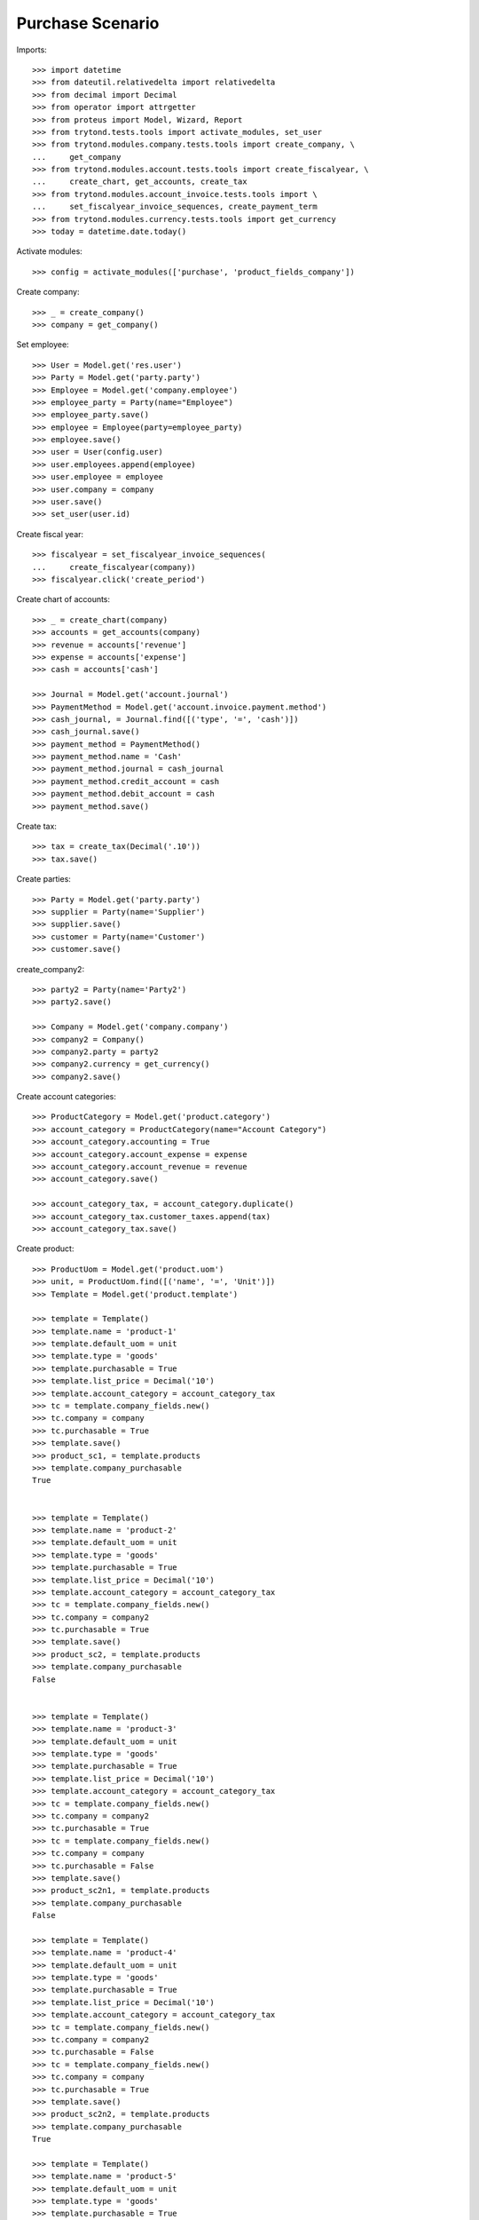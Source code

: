 =============
Purchase Scenario
=============

Imports::

    >>> import datetime
    >>> from dateutil.relativedelta import relativedelta
    >>> from decimal import Decimal
    >>> from operator import attrgetter
    >>> from proteus import Model, Wizard, Report
    >>> from trytond.tests.tools import activate_modules, set_user
    >>> from trytond.modules.company.tests.tools import create_company, \
    ...     get_company
    >>> from trytond.modules.account.tests.tools import create_fiscalyear, \
    ...     create_chart, get_accounts, create_tax
    >>> from trytond.modules.account_invoice.tests.tools import \
    ...     set_fiscalyear_invoice_sequences, create_payment_term
    >>> from trytond.modules.currency.tests.tools import get_currency
    >>> today = datetime.date.today()

Activate modules::

    >>> config = activate_modules(['purchase', 'product_fields_company'])

Create company::

    >>> _ = create_company()
    >>> company = get_company()


Set employee::

    >>> User = Model.get('res.user')
    >>> Party = Model.get('party.party')
    >>> Employee = Model.get('company.employee')
    >>> employee_party = Party(name="Employee")
    >>> employee_party.save()
    >>> employee = Employee(party=employee_party)
    >>> employee.save()
    >>> user = User(config.user)
    >>> user.employees.append(employee)
    >>> user.employee = employee
    >>> user.company = company
    >>> user.save()
    >>> set_user(user.id)

Create fiscal year::

    >>> fiscalyear = set_fiscalyear_invoice_sequences(
    ...     create_fiscalyear(company))
    >>> fiscalyear.click('create_period')

Create chart of accounts::

    >>> _ = create_chart(company)
    >>> accounts = get_accounts(company)
    >>> revenue = accounts['revenue']
    >>> expense = accounts['expense']
    >>> cash = accounts['cash']

    >>> Journal = Model.get('account.journal')
    >>> PaymentMethod = Model.get('account.invoice.payment.method')
    >>> cash_journal, = Journal.find([('type', '=', 'cash')])
    >>> cash_journal.save()
    >>> payment_method = PaymentMethod()
    >>> payment_method.name = 'Cash'
    >>> payment_method.journal = cash_journal
    >>> payment_method.credit_account = cash
    >>> payment_method.debit_account = cash
    >>> payment_method.save()

Create tax::

    >>> tax = create_tax(Decimal('.10'))
    >>> tax.save()

Create parties::

    >>> Party = Model.get('party.party')
    >>> supplier = Party(name='Supplier')
    >>> supplier.save()
    >>> customer = Party(name='Customer')
    >>> customer.save()


create_company2::

    >>> party2 = Party(name='Party2')
    >>> party2.save()

    >>> Company = Model.get('company.company')
    >>> company2 = Company()
    >>> company2.party = party2
    >>> company2.currency = get_currency()
    >>> company2.save()

Create account categories::

    >>> ProductCategory = Model.get('product.category')
    >>> account_category = ProductCategory(name="Account Category")
    >>> account_category.accounting = True
    >>> account_category.account_expense = expense
    >>> account_category.account_revenue = revenue
    >>> account_category.save()

    >>> account_category_tax, = account_category.duplicate()
    >>> account_category_tax.customer_taxes.append(tax)
    >>> account_category_tax.save()

Create product::

    >>> ProductUom = Model.get('product.uom')
    >>> unit, = ProductUom.find([('name', '=', 'Unit')])
    >>> Template = Model.get('product.template')

    >>> template = Template()
    >>> template.name = 'product-1'
    >>> template.default_uom = unit
    >>> template.type = 'goods'
    >>> template.purchasable = True
    >>> template.list_price = Decimal('10')
    >>> template.account_category = account_category_tax
    >>> tc = template.company_fields.new()
    >>> tc.company = company
    >>> tc.purchasable = True
    >>> template.save()
    >>> product_sc1, = template.products
    >>> template.company_purchasable
    True


    >>> template = Template()
    >>> template.name = 'product-2'
    >>> template.default_uom = unit
    >>> template.type = 'goods'
    >>> template.purchasable = True
    >>> template.list_price = Decimal('10')
    >>> template.account_category = account_category_tax
    >>> tc = template.company_fields.new()
    >>> tc.company = company2
    >>> tc.purchasable = True
    >>> template.save()
    >>> product_sc2, = template.products
    >>> template.company_purchasable
    False


    >>> template = Template()
    >>> template.name = 'product-3'
    >>> template.default_uom = unit
    >>> template.type = 'goods'
    >>> template.purchasable = True
    >>> template.list_price = Decimal('10')
    >>> template.account_category = account_category_tax
    >>> tc = template.company_fields.new()
    >>> tc.company = company2
    >>> tc.purchasable = True
    >>> tc = template.company_fields.new()
    >>> tc.company = company
    >>> tc.purchasable = False
    >>> template.save()
    >>> product_sc2n1, = template.products
    >>> template.company_purchasable
    False

    >>> template = Template()
    >>> template.name = 'product-4'
    >>> template.default_uom = unit
    >>> template.type = 'goods'
    >>> template.purchasable = True
    >>> template.list_price = Decimal('10')
    >>> template.account_category = account_category_tax
    >>> tc = template.company_fields.new()
    >>> tc.company = company2
    >>> tc.purchasable = False
    >>> tc = template.company_fields.new()
    >>> tc.company = company
    >>> tc.purchasable = True
    >>> template.save()
    >>> product_sc2n2, = template.products
    >>> template.company_purchasable
    True

    >>> template = Template()
    >>> template.name = 'product-5'
    >>> template.default_uom = unit
    >>> template.type = 'goods'
    >>> template.purchasable = True
    >>> template.list_price = Decimal('10')
    >>> template.account_category = account_category_tax
    >>> tc = template.company_fields.new()
    >>> tc.company = company2
    >>> tc.purchasable = True
    >>> tc = template.company_fields.new()
    >>> tc.company = company
    >>> tc.purchasable = True
    >>> template.save()
    >>> product_all, = template.products
    >>> template.company_purchasable
    True

    >>> template = Template()
    >>> template.name = 'product-6'
    >>> template.default_uom = unit
    >>> template.type = 'goods'
    >>> template.purchasable = True
    >>> template.list_price = Decimal('10')
    >>> template.account_category = account_category_tax
    >>> template.save()
    >>> product_none, = template.products
    >>> template.company_purchasable
    True

    >>> template = Template()
    >>> template.name = 'product-7'
    >>> template.default_uom = unit
    >>> template.type = 'goods'
    >>> template.purchasable = False
    >>> template.list_price = Decimal('10')
    >>> template.account_category = account_category_tax
    >>> tc = template.company_fields.new()
    >>> tc.company = company2
    >>> tc.salable = True
    >>> tc = template.company_fields.new()
    >>> tc.company = company
    >>> tc.salable = True
    >>> template.save()
    >>> product_all_ns, = template.products
    >>> template.company_purchasable
    False



Purchase 1 products::

    >>> Purchase = Model.get('purchase.purchase')
    >>> PurchaseLine = Model.get('purchase.line')
    >>> purchase = Purchase()
    >>> purchase.party = customer
    >>> purchase.invoice_method = 'order'
    >>> purchase_line = PurchaseLine()
    >>> purchase.lines.append(purchase_line)
    >>> purchase_line.product = product_sc1
    >>> purchase_line.quantity = 2.0
    >>> purchase_line.company_purchasable
    True
    >>> purchase.click('quote')

    >>> purchase = Purchase()
    >>> purchase.party = customer
    >>> purchase.invoice_method = 'order'
    >>> purchase_line = PurchaseLine()
    >>> purchase.lines.append(purchase_line)
    >>> purchase_line.product = product_sc2
    >>> purchase_line.quantity = 2.0
    >>> purchase_line.company_purchasable
    False
    >>> purchase.click('quote') # doctest: +IGNORE_EXCEPTION_DETAIL
    Traceback (most recent call last):
    ...
    trytond.model.modelstorage.DomainValidationError: The value for field "Product" in "purchase Line" is not valid according to its domain. -

    >>> purchase = Purchase()
    >>> purchase.party = customer
    >>> purchase.invoice_method = 'order'
    >>> purchase_line = PurchaseLine()
    >>> purchase.lines.append(purchase_line)
    >>> purchase_line.product = product_sc2n1
    >>> purchase_line.quantity = 2.0
    >>> purchase_line.company_purchasable
    False
    >>> purchase.click('quote')# doctest: +IGNORE_EXCEPTION_DETAIL
    Traceback (most recent call last):
    ...
    trytond.model.modelstorage.DomainValidationError: The value for field "Product" in "purchase Line" is not valid according to its domain. -

    >>> purchase = Purchase()
    >>> purchase.party = customer
    >>> purchase.invoice_method = 'order'
    >>> purchase_line = PurchaseLine()
    >>> purchase.lines.append(purchase_line)
    >>> purchase_line.product = product_sc2n2
    >>> purchase_line.quantity = 2.0
    >>> purchase_line.company_purchasable
    True
    >>> purchase.click('quote')

    >>> purchase = Purchase()
    >>> purchase.party = customer
    >>> purchase.invoice_method = 'order'
    >>> purchase_line = PurchaseLine()
    >>> purchase.lines.append(purchase_line)
    >>> purchase_line.product = product_all
    >>> purchase_line.quantity = 2.0
    >>> purchase_line.company_purchasable
    True
    >>> purchase.click('quote')

    >>> purchase = Purchase()
    >>> purchase.party = customer
    >>> purchase.invoice_method = 'order'
    >>> purchase_line = PurchaseLine()
    >>> purchase.lines.append(purchase_line)
    >>> purchase_line.product = product_none
    >>> purchase_line.quantity = 2.0
    >>> purchase_line.company_purchasable
    True
    >>> purchase.click('quote')

    >>> purchase = Purchase()
    >>> purchase.party = customer
    >>> purchase.invoice_method = 'order'
    >>> purchase_line = PurchaseLine()
    >>> purchase.lines.append(purchase_line)
    >>> purchase_line.product = product_all_ns
    >>> purchase_line.quantity = 2.0
    >>> purchase_line.company_purchasable
    False
    >>> purchase.click('quote')# doctest: +IGNORE_EXCEPTION_DETAIL
    Traceback (most recent call last):
    ...
    trytond.model.modelstorage.DomainValidationError: The value for field "Product" in "Sale Line" is not valid according to its domain. -
